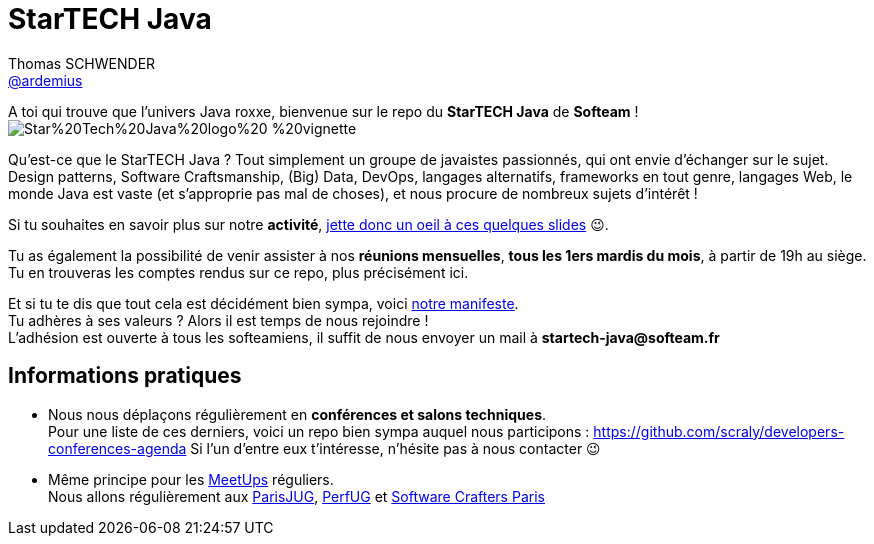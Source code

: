 = StarTECH Java
Thomas SCHWENDER <https://github.com/ardemius[@ardemius]>
// Handling GitHub admonition blocks icons
ifndef::env-github[:icons: font]
ifdef::env-github[]
:status:
:outfilesuffix: .adoc
:caution-caption: :fire:
:important-caption: :exclamation:
:note-caption: :paperclip:
:tip-caption: :bulb:
:warning-caption: :warning:
endif::[]
:imagesdir: images
:source-highlighter: highlightjs
// Next 2 ones are to handle line breaks in some particular elements (list, footnotes, etc.)
:lb: pass:[<br> +]
:sb: pass:[<br>]
// check https://github.com/Ardemius/personal-wiki/wiki/AsciiDoctor-tips for tips on table of content in GitHub
:toc: macro
:toclevels: 4
// To turn off figure caption labels and numbers
//:figure-caption!:
// Same for examples
//:example-caption!:
// To turn off ALL captions
:caption:

//toc::[]

A toi qui trouve que l'univers Java roxxe, bienvenue sur le repo du *StarTECH Java* de *Softeam* ! +
image:https://github.com/softeamgroup/startech-graphical-elements/blob/master/logo/Star%20Tech%20Java%20logo%20-%20vignette.png[]

Qu'est-ce que le StarTECH Java ? Tout simplement un groupe de javaistes passionnés, qui ont envie d'échanger sur le sujet. +
Design patterns, Software Craftsmanship, (Big) Data, DevOps, langages alternatifs, frameworks en tout genre, langages Web, le monde Java est vaste (et s'approprie pas mal de choses), et nous procure de nombreux sujets d'intérêt !

Si tu souhaites en savoir plus sur notre *activité*, https://ardemius.github.io/slides-startech/slides-starTECH.html[jette donc un oeil à ces quelques slides] 😉.

Tu as également la possibilité de venir assister à nos *réunions mensuelles*, *tous les 1ers mardis du mois*, à partir de 19h au siège. +
Tu en trouveras les comptes rendus sur ce repo, plus précisément ici.

Et si tu te dis que tout cela est décidément bien sympa, voici link:StarTECH%20-%20Manifeste%20-%20v1.3.docx[notre manifeste]. +
Tu adhères à ses valeurs ? Alors il est temps de nous rejoindre ! +
L'adhésion est ouverte à tous les softeamiens, il suffit de nous envoyer un mail à *startech-java@softeam.fr*

== Informations pratiques

* Nous nous déplaçons régulièrement en *conférences et salons techniques*. +
Pour une liste de ces derniers, voici un repo bien sympa auquel nous participons : https://github.com/scraly/developers-conferences-agenda
Si l'un d'entre eux t'intéresse, n'hésite pas à nous contacter 😉
* Même principe pour les https://www.meetup.com/fr-FR/[MeetUps] réguliers. +
Nous allons régulièrement aux https://www.parisjug.org/xwiki/bin/view/Main/WebHome[ParisJUG], https://perfug.github.io/[PerfUG] et https://www.meetup.com/fr-FR/paris-software-craftsmanship/[Software Crafters Paris]





